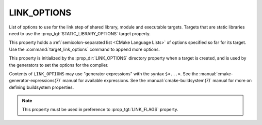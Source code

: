 LINK_OPTIONS
------------

List of options to use for the link step of shared library, module
and executable targets. Targets that are static libraries need to use
the :prop_tgt:`STATIC_LIBRARY_OPTIONS` target property.


This property holds a :ref:`semicolon-separated list <CMake Language Lists>` of options
specified so far for its target.  Use the :command:`target_link_options`
command to append more options.

This property is initialized by the :prop_dir:`LINK_OPTIONS` directory
property when a target is created, and is used by the generators to set
the options for the compiler.

Contents of ``LINK_OPTIONS`` may use "generator expressions" with the
syntax ``$<...>``.  See the :manual:`cmake-generator-expressions(7)` manual
for available expressions.  See the :manual:`cmake-buildsystem(7)` manual
for more on defining buildsystem properties.

.. note::

  This property must be used in preference to :prop_tgt:`LINK_FLAGS` property.
